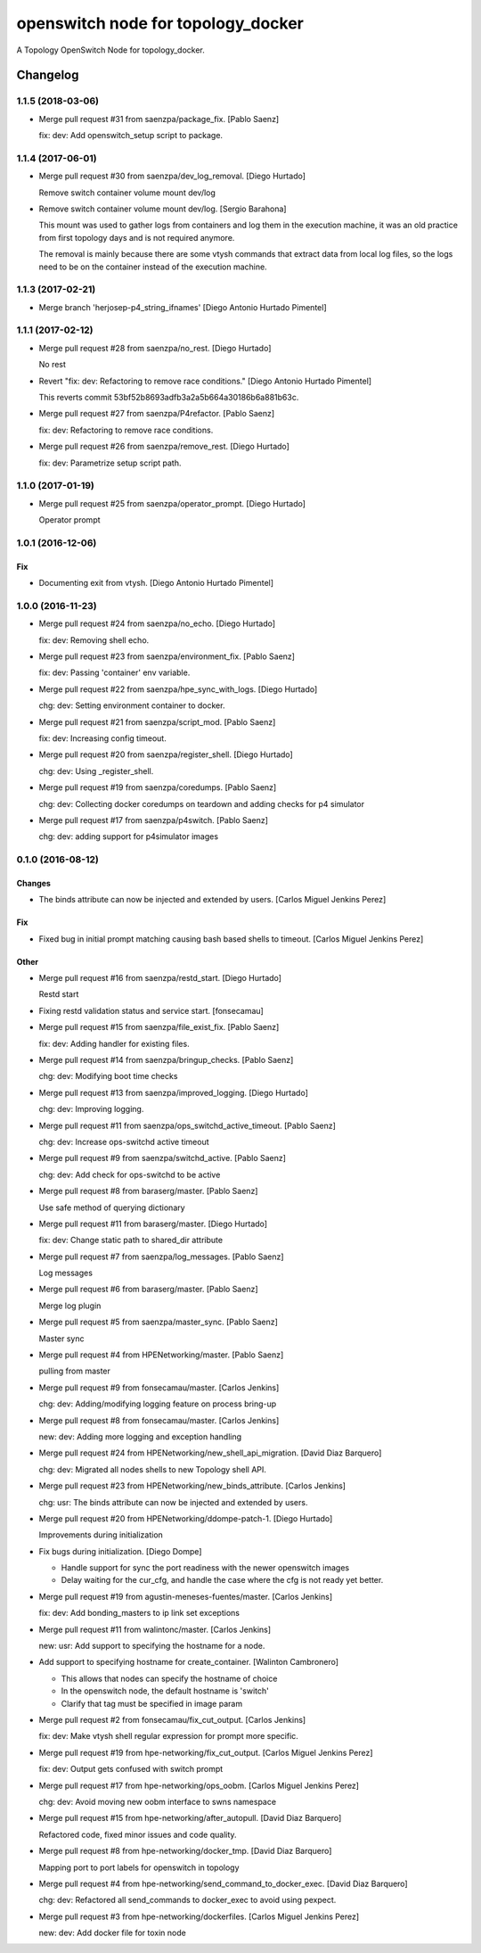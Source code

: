 ===================================
openswitch node for topology_docker
===================================

A Topology OpenSwitch Node for topology_docker.

Changelog
=========


1.1.5 (2018-03-06)
------------------
- Merge pull request #31 from saenzpa/package_fix. [Pablo Saenz]

  fix: dev: Add openswitch_setup script to package.


1.1.4 (2017-06-01)
------------------
- Merge pull request #30 from saenzpa/dev_log_removal. [Diego Hurtado]

  Remove switch container volume mount dev/log
- Remove switch container volume mount dev/log. [Sergio Barahona]

  This mount was used to gather logs from containers and log them in the
  execution machine, it was an old practice from first topology days and
  is not required anymore.

  The removal is mainly because there are some vtysh commands that extract
  data from local log files, so the logs need to be on the container instead
  of the execution machine.


1.1.3 (2017-02-21)
------------------
- Merge branch 'herjosep-p4_string_ifnames' [Diego Antonio Hurtado
  Pimentel]


1.1.1 (2017-02-12)
------------------
- Merge pull request #28 from saenzpa/no_rest. [Diego Hurtado]

  No rest
- Revert "fix: dev: Refactoring to remove race conditions." [Diego
  Antonio Hurtado Pimentel]

  This reverts commit 53bf52b8693adfb3a2a5b664a30186b6a881b63c.
- Merge pull request #27 from saenzpa/P4refactor. [Pablo Saenz]

  fix: dev: Refactoring to remove race conditions.
- Merge pull request #26 from saenzpa/remove_rest. [Diego Hurtado]

  fix: dev: Parametrize setup script path.


1.1.0 (2017-01-19)
------------------
- Merge pull request #25 from saenzpa/operator_prompt. [Diego Hurtado]

  Operator prompt


1.0.1 (2016-12-06)
------------------

Fix
~~~
- Documenting exit from vtysh. [Diego Antonio Hurtado Pimentel]


1.0.0 (2016-11-23)
------------------
- Merge pull request #24 from saenzpa/no_echo. [Diego Hurtado]

  fix: dev: Removing shell echo.
- Merge pull request #23 from saenzpa/environment_fix. [Pablo Saenz]

  fix: dev: Passing 'container' env variable.
- Merge pull request #22 from saenzpa/hpe_sync_with_logs. [Diego
  Hurtado]

  chg: dev: Setting environment container to docker.
- Merge pull request #21 from saenzpa/script_mod. [Pablo Saenz]

  fix: dev: Increasing config timeout.
- Merge pull request #20 from saenzpa/register_shell. [Diego Hurtado]

  chg: dev: Using _register_shell.
- Merge pull request #19 from saenzpa/coredumps. [Pablo Saenz]

  chg: dev: Collecting docker coredumps on teardown and adding checks for p4 simulator
- Merge pull request #17 from saenzpa/p4switch. [Pablo Saenz]

  chg: dev: adding support for p4simulator images


0.1.0 (2016-08-12)
------------------

Changes
~~~~~~~
- The binds attribute can now be injected and extended by users. [Carlos
  Miguel Jenkins Perez]

Fix
~~~
- Fixed bug in initial prompt matching causing bash based shells to
  timeout. [Carlos Miguel Jenkins Perez]

Other
~~~~~
- Merge pull request #16 from saenzpa/restd_start. [Diego Hurtado]

  Restd start
- Fixing restd validation status and service start. [fonsecamau]
- Merge pull request #15 from saenzpa/file_exist_fix. [Pablo Saenz]

  fix: dev: Adding handler for existing files.
- Merge pull request #14 from saenzpa/bringup_checks. [Pablo Saenz]

  chg: dev: Modifying boot time checks
- Merge pull request #13 from saenzpa/improved_logging. [Diego Hurtado]

  chg: dev: Improving logging.
- Merge pull request #11 from saenzpa/ops_switchd_active_timeout. [Pablo
  Saenz]

  chg: dev: Increase ops-switchd active timeout
- Merge pull request #9 from saenzpa/switchd_active. [Pablo Saenz]

  chg: dev: Add check for ops-switchd to be active
- Merge pull request #8 from baraserg/master. [Pablo Saenz]

  Use safe method of querying dictionary
- Merge pull request #11 from baraserg/master. [Diego Hurtado]

  fix: dev: Change static path to shared_dir attribute
- Merge pull request #7 from saenzpa/log_messages. [Pablo Saenz]

  Log messages
- Merge pull request #6 from baraserg/master. [Pablo Saenz]

  Merge log plugin
- Merge pull request #5 from saenzpa/master_sync. [Pablo Saenz]

  Master sync
- Merge pull request #4 from HPENetworking/master. [Pablo Saenz]

  pulling from master
- Merge pull request #9 from fonsecamau/master. [Carlos Jenkins]

  chg: dev: Adding/modifying logging feature on process bring-up
- Merge pull request #8 from fonsecamau/master. [Carlos Jenkins]

  new: dev: Adding more logging and exception handling
- Merge pull request #24 from HPENetworking/new_shell_api_migration.
  [David Diaz Barquero]

  chg: dev: Migrated all nodes shells to new Topology shell API.
- Merge pull request #23 from HPENetworking/new_binds_attribute. [Carlos
  Jenkins]

  chg: usr: The binds attribute can now be injected and extended by users.
- Merge pull request #20 from HPENetworking/ddompe-patch-1. [Diego
  Hurtado]

  Improvements during initialization
- Fix bugs during initialization. [Diego Dompe]

  - Handle support for sync the port readiness with the newer openswitch images
  - Delay waiting for the cur_cfg, and handle  the case where the cfg is not ready yet better.
- Merge pull request #19 from agustin-meneses-fuentes/master. [Carlos
  Jenkins]

  fix: dev: Add bonding_masters to ip link set exceptions
- Merge pull request #11 from walintonc/master. [Carlos Jenkins]

  new: usr: Add support to specifying the hostname for a node.
- Add support to specifying hostname for create_container. [Walinton
  Cambronero]

  - This allows that nodes can specify the hostname of choice
  - In the openswitch node, the default hostname is 'switch'
  - Clarify that tag must be specified in image param
- Merge pull request #2 from fonsecamau/fix_cut_output. [Carlos Jenkins]

  fix: dev: Make vtysh shell regular expression for prompt more specific.
- Merge pull request #19 from hpe-networking/fix_cut_output. [Carlos
  Miguel Jenkins Perez]

  fix: dev: Output gets confused with switch prompt
- Merge pull request #17 from hpe-networking/ops_oobm. [Carlos Miguel
  Jenkins Perez]

  chg: dev: Avoid moving new oobm interface to swns namespace
- Merge pull request #15 from hpe-networking/after_autopull. [David Diaz
  Barquero]

  Refactored code, fixed minor issues and code quality.
- Merge pull request #8 from hpe-networking/docker_tmp. [David Diaz
  Barquero]

  Mapping port to port labels for openswitch in topology
- Merge pull request #4 from hpe-networking/send_command_to_docker_exec.
  [David Diaz Barquero]

  chg: dev: Refactored all send_commands to docker_exec to avoid using pexpect.
- Merge pull request #3 from hpe-networking/dockerfiles. [Carlos Miguel
  Jenkins Perez]

  new: dev: Add docker file for toxin node


